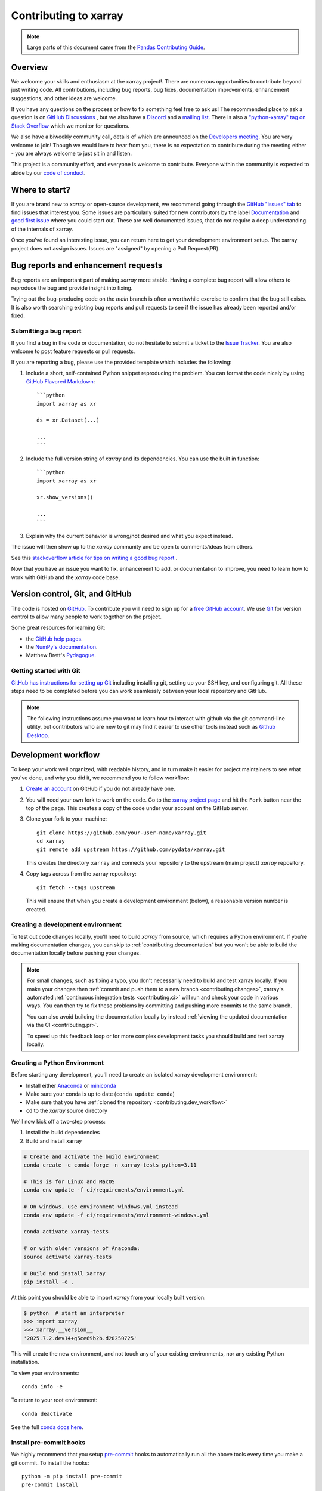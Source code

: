 .. _contributing:

**********************
Contributing to xarray
**********************

.. note::

  Large parts of this document came from the `Pandas Contributing
  Guide <https://pandas.pydata.org/pandas-docs/stable/development/contributing.html>`_.

Overview
========

We welcome your skills and enthusiasm at the xarray project!. There are numerous opportunities to
contribute beyond just writing code.
All contributions, including bug reports, bug fixes, documentation improvements, enhancement suggestions,
and other ideas are welcome.

If you have any questions on the process or how to fix something feel free to ask us!
The recommended place to ask a question is  on `GitHub Discussions <https://github.com/pydata/xarray/discussions>`_
, but we also have a `Discord <https://discord.com/invite/wEKPCt4PDu>`_ and a
`mailing list <https://groups.google.com/g/xarray>`_. There is also a
`"python-xarray" tag on Stack Overflow <https://stackoverflow.com/questions/tagged/python-xarray>`_ which we monitor for questions.

We also have a biweekly community call, details of which are announced on the
`Developers meeting <https://docs.xarray.dev/en/stable/developers-meeting.html>`_.
You are very welcome to join! Though we would love to hear from you, there is no expectation to
contribute during the meeting either - you are always welcome to just sit in and listen.

This project is a community effort, and everyone is welcome to contribute. Everyone within the community
is expected to abide by our `code of conduct <https://github.com/pydata/xarray/blob/main/CODE_OF_CONDUCT.md>`_.

Where to start?
===============

If you are brand new to *xarray* or open-source development, we recommend going
through the `GitHub "issues" tab <https://github.com/pydata/xarray/issues>`_
to find issues that interest you.
Some issues are particularly suited for new contributors by the label `Documentation <https://github.com/pydata/xarray/labels/topic-documentation>`_
and `good first issue
<https://github.com/pydata/xarray/labels/contrib-good-first-issue>`_ where you could start out.
These are well documented issues, that do not require a deep understanding of the internals of xarray.

Once you've found an interesting issue, you can return here to get your development environment setup.
The xarray project does not assign issues. Issues are "assigned" by opening a Pull Request(PR).

.. _contributing.bug_reports:

Bug reports and enhancement requests
====================================

Bug reports are an important part of making *xarray* more stable. Having a complete bug
report will allow others to reproduce the bug and provide insight into fixing.

Trying out the bug-producing code on the *main* branch is often a worthwhile exercise
to confirm that the bug still exists. It is also worth searching existing bug reports and
pull requests to see if the issue has already been reported and/or fixed.

Submitting a bug report
-----------------------

If you find a bug in the code or documentation, do not hesitate to submit a ticket to the
`Issue Tracker <https://github.com/pydata/xarray/issues>`_.
You are also welcome to post feature requests or pull requests.

If you are reporting a bug, please use the provided template which includes the following:

#. Include a short, self-contained Python snippet reproducing the problem.
   You can format the code nicely by using `GitHub Flavored Markdown
   <https://github.github.com/github-flavored-markdown/>`_::

      ```python
      import xarray as xr

      ds = xr.Dataset(...)

      ...
      ```

#. Include the full version string of *xarray* and its dependencies. You can use the
   built in function::

      ```python
      import xarray as xr

      xr.show_versions()

      ...
      ```

#. Explain why the current behavior is wrong/not desired and what you expect instead.

The issue will then show up to the *xarray* community and be open to comments/ideas from others.

See this `stackoverflow article for tips on writing a good bug report <https://stackoverflow.com/help/mcve>`_ .


.. _contributing.github:

Now that you have an issue you want to fix, enhancement to add, or documentation
to improve, you need to learn how to work with GitHub and the *xarray* code base.

.. _contributing.version_control:

Version control, Git, and GitHub
================================

The code is hosted on `GitHub <https://www.github.com/pydata/xarray>`_. To
contribute you will need to sign up for a `free GitHub account
<https://github.com/signup/free>`_. We use `Git <https://git-scm.com/>`_ for
version control to allow many people to work together on the project.

Some great resources for learning Git:

* the `GitHub help pages <https://help.github.com/>`_.
* the `NumPy's documentation <https://numpy.org/doc/stable/dev/index.html>`_.
* Matthew Brett's `Pydagogue <https://matthew-brett.github.io/pydagogue/>`_.

Getting started with Git
------------------------

`GitHub has instructions for setting up Git <https://help.github.com/set-up-git-redirect>`__ including installing git,
setting up your SSH key, and configuring git.  All these steps need to be completed before
you can work seamlessly between your local repository and GitHub.

.. note::

    The following instructions assume you want to learn how to interact with github via the git command-line utility,
    but contributors who are new to git may find it easier to use other tools instead such as
    `Github Desktop <https://desktop.github.com/>`_.
    
.. _contributing.dev_workflow:

Development workflow
====================

To keep your work well organized, with readable history, and in turn make it easier for project
maintainers to see what you've done, and why you did it, we recommend you to follow workflow:

1. `Create an account <https://github.com/>`_ on GitHub if you do not already have one.

2. You will need your own fork to work on the code. Go to the `xarray project
   page <https://github.com/pydata/xarray>`_ and hit the ``Fork`` button near the top of the page.
   This creates a copy of the code under your account on the GitHub server.

3. Clone your fork to your machine::

    git clone https://github.com/your-user-name/xarray.git
    cd xarray
    git remote add upstream https://github.com/pydata/xarray.git

   This creates the directory ``xarray`` and connects your repository to
   the upstream (main project) *xarray* repository.

4. Copy tags across from the xarray repository::

    git fetch --tags upstream
    
   This will ensure that when you create a development environment (below), a reasonable version number is created.
   
.. _contributing.dev_env:

Creating a development environment
----------------------------------

To test out code changes locally, you'll need to build *xarray* from source, which
requires a Python environment. If you're making documentation changes, you can
skip to :ref:`contributing.documentation` but you won't be able to build the
documentation locally before pushing your changes.

.. note::

    For small changes, such as fixing a typo, you don't necessarily need to build and test xarray locally.
    If you make your changes then :ref:`commit and push them to a new branch <contributing.changes>`,
    xarray's automated :ref:`continuous integration tests <contributing.ci>` will run and check your code in various ways.
    You can then try to fix these problems by committing and pushing more commits to the same branch.

    You can also avoid building the documentation locally by instead :ref:`viewing the updated documentation via the CI <contributing.pr>`.

    To speed up this feedback loop or for more complex development tasks you should build and test xarray locally.


.. _contributing.dev_python:

Creating a Python Environment
-----------------------------

Before starting any development, you'll need to create an isolated xarray
development environment:

- Install either `Anaconda <https://www.anaconda.com/download/>`_ or `miniconda
  <https://conda.io/miniconda.html>`_
- Make sure your conda is up to date (``conda update conda``)
- Make sure that you have :ref:`cloned the repository <contributing.dev_workflow>`
- ``cd`` to the *xarray* source directory

We'll now kick off a two-step process:

1. Install the build dependencies
2. Build and install xarray

.. code-block:: sh

   # Create and activate the build environment
   conda create -c conda-forge -n xarray-tests python=3.11

   # This is for Linux and MacOS
   conda env update -f ci/requirements/environment.yml

   # On windows, use environment-windows.yml instead
   conda env update -f ci/requirements/environment-windows.yml

   conda activate xarray-tests

   # or with older versions of Anaconda:
   source activate xarray-tests

   # Build and install xarray
   pip install -e .

At this point you should be able to import *xarray* from your locally
built version:

.. code-block:: sh

   $ python  # start an interpreter
   >>> import xarray
   >>> xarray.__version__
   '2025.7.2.dev14+g5ce69b2b.d20250725'

This will create the new environment, and not touch any of your existing environments,
nor any existing Python installation.

To view your environments::

      conda info -e

To return to your root environment::

      conda deactivate

See the full `conda docs here <https://conda.pydata.org/docs>`__.

Install pre-commit hooks
------------------------

We highly recommend that you setup `pre-commit <https://pre-commit.com/>`_ hooks to automatically
run all the above tools every time you make a git commit. To install the hooks::

    python -m pip install pre-commit
    pre-commit install

This can be done by running: ::

    pre-commit run

from the root of the xarray repository. You can skip the pre-commit checks with
``git commit --no-verify``.


Update the ``main`` branch
--------------------------

First make sure you have followed `Setting up xarray for development
<https://docs.xarray.dev/en/stable/contributing.html#creating-a-development-environment>`_

Before starting a new set of changes, fetch all changes from ``upstream/main``, and start a new
feature branch from that. From time to time you should fetch the upstream changes from GitHub: ::

    git fetch --tags upstream
    git merge upstream/main

This will combine your commits with the latest *xarray* git ``main``.  If this
leads to merge conflicts, you must resolve these before submitting your pull
request.  If you have uncommitted changes, you will need to ``git stash`` them
prior to updating.  This will effectively store your changes, which can be
reapplied after updating.

If the **xarray** ``main`` branch version has updated since you last fetched changes,
you may also wish to reinstall xarray so that the pip version reflects the **xarray**
version::
    pip install -e .

Create a new feature branch
---------------------------

Create a branch to save your changes, even before you start making changes. You want your
``main branch`` to contain only production-ready code::

    git checkout -b shiny-new-feature

This changes your working directory to the ``shiny-new-feature`` branch.  Keep any changes in this
branch specific to one bug or feature so it is clear what the branch brings to *xarray*. You can have
many "shiny-new-features" and switch in between them using the ``git checkout`` command.

Generally, you will want to keep your feature branches on your public GitHub fork of xarray. To do this,
you ``git push`` this new branch up to your GitHub repo. Generally (if you followed the instructions in
these pages, and by default), git will have a link to your fork of the GitHub repo, called ``origin``.
You push up to your own fork with: ::

    git push origin shiny-new-feature

In git >= 1.7 you can ensure that the link is correctly set by using the ``--set-upstream`` option: ::

    git push --set-upstream origin shiny-new-feature

From now on git will know that ``shiny-new-feature`` is related to the ``shiny-new-feature branch`` in the GitHub repo.

The editing workflow
--------------------

1. Make some changes

2. See which files have changed with ``git status``. You'll see a listing like this one: ::

    # On branch shiny-new-feature
    # Changed but not updated:
    #   (use "git add <file>..." to update what will be committed)
    #   (use "git checkout -- <file>..." to discard changes in working directory)
    #
    #  modified:   README

3. Check what the actual changes are with ``git diff``.

4. Build the `documentation run <https://docs.xarray.dev/en/stable/contributing.html#building-the-documentation>`_
for the documentation changes.

`Run the test suite <https://docs.xarray.dev/en/stable/contributing.html#running-the-test-suite>`_ for code changes.

Commit and push your changes
----------------------------

1. To commit all modified files into the local copy of your repo, do ``git commit -am 'A commit message'``.

2. To push the changes up to your forked repo on GitHub, do a ``git push``.

Open a pull request
-------------------

When you're ready or need feedback on your code, open a Pull Request (PR) so that the xarray developers can
give feedback and eventually include your suggested code into the ``main`` branch.
`Pull requests (PRs) on GitHub <https://docs.github.com/en/pull-requests/collaborating-with-pull-requests/proposing-changes-to-your-work-with-pull-requests/about-pull-requests>`_
are the mechanism for contributing to xarray's code and documentation.

Enter a title for the set of changes with some explanation of what you've done.
Follow the PR template, which looks like this. ::

    [ ]Closes #xxxx
    [ ]Tests added
    [ ]User visible changes (including notable bug fixes) are documented in whats-new.rst
    [ ]New functions/methods are listed in api.rst

Mention anything you'd like particular attention for - such as a complicated change or some code you are not happy with.
If you don't think your request is ready to be merged, just say so in your pull request message and use
the "Draft PR" feature of GitHub. This is a good way of getting some preliminary code review.

.. _contributing.documentation:

Contributing to the documentation
=================================

If you're not the developer type, contributing to the documentation is still of
huge value. You don't even have to be an expert on *xarray* to do so! In fact,
there are sections of the docs that are worse off after being written by
experts. If something in the docs doesn't make sense to you, updating the
relevant section after you figure it out is a great way to ensure it will help
the next person.

.. contents:: Documentation:
   :local:


About the *xarray* documentation
--------------------------------

The documentation is written in **reStructuredText**, which is almost like writing
in plain English, and built using `Sphinx <https://www.sphinx-doc.org/>`__. The
Sphinx Documentation has an excellent `introduction to reST
<https://www.sphinx-doc.org/en/master/usage/restructuredtext/basics.html>`__. Review the Sphinx docs to perform more
complex changes to the documentation as well.

Some other important things to know about the docs:

- The *xarray* documentation consists of two parts: the docstrings in the code
  itself and the docs in this folder ``xarray/doc/``.

  The docstrings are meant to provide a clear explanation of the usage of the
  individual functions, while the documentation in this folder consists of
  tutorial-like overviews per topic together with some other information
  (what's new, installation, etc).

- The docstrings follow the **NumPy Docstring Standard**, which is used widely
  in the Scientific Python community. This standard specifies the format of
  the different sections of the docstring. Refer to the `documentation for the Numpy docstring format
  <https://numpydoc.readthedocs.io/en/latest/format.html#docstring-standard>`_
  for a detailed explanation, or look at some of the existing functions to
  extend it in a similar manner.

- The documentation makes heavy use of the `jupyter-sphinx extension
  <https://jupyter-sphinx.readthedocs.io>`_.
  The ``jupyter-execute`` directive lets you put code in the documentation which will be run
  during the doc build. For example:

  .. code:: rst

      .. jupyter-execute::

          x = 2
          x**3

  will be rendered as:

  .. jupyter-execute::

       x = 2
       x**3

  Almost all code examples in the docs are run (and the output saved) during the
  doc build. This approach means that code examples will always be up to date,
  but it does make building the docs a bit more complex.

- Our API documentation in ``doc/api.rst`` houses the auto-generated
  documentation from the docstrings. For classes, there are a few subtleties
  around controlling which methods and attributes have pages auto-generated.

  Every method should be included in a ``toctree`` in ``api.rst``, else Sphinx
  will emit a warning.


How to build the *xarray* documentation
---------------------------------------

Requirements
~~~~~~~~~~~~
Make sure to follow the instructions on :ref:`creating a development environment above <contributing.dev_env>`, but
to build the docs you need to use the environment file ``ci/requirements/doc.yml``.
You should also use this environment and these steps if you want to view changes you've made to the docstrings.

.. code-block:: sh

    # Create and activate the docs environment
    conda env create -f ci/requirements/doc.yml
    conda activate xarray-docs

    # or with older versions of Anaconda:
    source activate xarray-docs

    # Build and install a local, editable version of xarray
    pip install -e .

Building the documentation
~~~~~~~~~~~~~~~~~~~~~~~~~~

To build the documentation run::

    cd doc/
    make html

Then you can find the HTML output files in the folder ``xarray/doc/_build/html/``.

To see what the documentation now looks like with your changes, you can view the HTML build locally by opening the files in your local browser.
For example, if you normally use Google Chrome as your browser, you could enter::

    google-chrome _build/html/quick-overview.html

in the terminal, running from within the ``doc/`` folder.
You should now see a new tab pop open in your local browser showing the ``quick-overview`` page of the documentation.
The different pages of this local build of the documentation are linked together,
so you can browse the whole documentation by following links the same way you would on the officially-hosted xarray docs site.

The first time you build the docs, it will take quite a while because it has to run
all the code examples and build all the generated docstring pages. In subsequent
evocations, Sphinx will try to only build the pages that have been modified.

If you want to do a full clean build, do::

    make clean
    make html

Writing ReST pages
------------------

Most documentation is either in the docstrings of individual classes and methods, in explicit
``.rst`` files, or in examples and tutorials. All of these use the
`ReST <https://docutils.sourceforge.io/rst.html>`_ syntax and are processed by
`Sphinx <https://www.sphinx-doc.org/en/master/>`_.

This section contains additional information and conventions how ReST is used in the
xarray documentation.

Section formatting
~~~~~~~~~~~~~~~~~~

We aim to follow the recommendations from the
`Python documentation <https://devguide.python.org/documentation/start-documenting/index.html#sections>`_
and the `Sphinx reStructuredText documentation <https://www.sphinx-doc.org/en/master/usage/restructuredtext/basics.html#sections>`_
for section markup characters,

- ``*`` with overline, for chapters

- ``=``, for heading

- ``-``, for sections

- ``~``, for subsections

- ``**`` text ``**``, for **bold** text

Referring to other documents and sections
~~~~~~~~~~~~~~~~~~~~~~~~~~~~~~~~~~~~~~~~~

`Sphinx  <https://www.sphinx-doc.org/en/master/>`_ allows internal
`references <https://www.sphinx-doc.org/en/master/usage/restructuredtext/roles.html>`_ between documents.

Documents can be linked with the ``:doc:`` directive:

::

    See the :doc:`/getting-started-guide/installing`

    See the :doc:`/getting-started-guide/quick-overview`

will render as:

See the `Installation <https://docs.xarray.dev/en/stable/getting-started-guide/installing.html>`_

See the `Quick Overview <https://docs.xarray.dev/en/stable/getting-started-guide/quick-overview.html>`_

Including figures and files
~~~~~~~~~~~~~~~~~~~~~~~~~~~

Image files can be directly included in pages with the ``image::`` directive.

.. _contributing.code:

Contributing to the code base
=============================

.. contents:: Code Base:
   :local:

Code standards
--------------

Writing good code is not just about what you write. It is also about *how* you
write it. During :ref:`Continuous Integration <contributing.ci>` testing, several
tools will be run to check your code for stylistic errors.
Generating any warnings will cause the test to fail.
Thus, good style is a requirement for submitting code to *xarray*.

In addition, because a lot of people use our library, it is important that we
do not make sudden changes to the code that could have the potential to break
a lot of user code as a result, that is, we need it to be as *backwards compatible*
as possible to avoid mass breakages.

Code Formatting
~~~~~~~~~~~~~~~

xarray uses several tools to ensure a consistent code format throughout the project:

- `ruff <https://github.com/astral-sh/ruff>`_ for formatting, code quality checks and standardized order in imports, and
- `mypy <https://mypy-lang.org/>`_ for static type checking on `type hints
  <https://docs.python.org/3/library/typing.html>`_.

We highly recommend that you setup `pre-commit hooks <https://pre-commit.com/>`_
to automatically run all the above tools every time you make a git commit. This
can be done by running::

   pre-commit install

from the root of the xarray repository. You can skip the pre-commit checks
with ``git commit --no-verify``.


Backwards Compatibility
~~~~~~~~~~~~~~~~~~~~~~~

Please try to maintain backwards compatibility. *xarray* has a growing number of users with
lots of existing code, so don't break it if at all possible.  If you think breakage is
required, clearly state why as part of the pull request.

Be especially careful when changing function and method signatures, because any change
may require a deprecation warning. For example, if your pull request means that the
argument ``old_arg`` to ``func`` is no longer valid, instead of simply raising an error if
a user passes ``old_arg``, we would instead catch it:

.. code-block:: python

    def func(new_arg, old_arg=None):
        if old_arg is not None:
            from xarray.core.utils import emit_user_level_warning

            emit_user_level_warning(
                "`old_arg` has been deprecated, and in the future will raise an error."
                "Please use `new_arg` from now on.",
                DeprecationWarning,
            )

            # Still do what the user intended here

This temporary check would then be removed in a subsequent version of xarray.
This process of first warning users before actually breaking their code is known as a
"deprecation cycle", and makes changes significantly easier to handle both for users
of xarray, and for developers of other libraries that depend on xarray.


.. _contributing.ci:

Testing With Continuous Integration
-----------------------------------

The *xarray* test suite runs automatically via the
`GitHub Actions <https://docs.github.com/en/free-pro-team@latest/actions>`__,
continuous integration service, once your pull request is submitted.

A pull-request will be considered for merging when you have an all 'green' build. If any
tests are failing, then you will get a red 'X', where you can click through to see the
individual failed tests. This is an example of a green build.

.. image:: ../_static/ci.png

.. note::

   Each time you push to your PR branch, a new run of the tests will be
   triggered on the CI. If they haven't already finished, tests for any older
   commits on the same branch will be automatically cancelled.

.. _contributing.tdd:


Test-driven development/code writing
------------------------------------

*xarray* is serious about testing and strongly encourages contributors to embrace
`test-driven development (TDD) <https://en.wikipedia.org/wiki/Test-driven_development>`_.
This development process "relies on the repetition of a very short development cycle:
first the developer writes an (initially failing) automated test case that defines a desired
improvement or new function, then produces the minimum amount of code to pass that test."
So, before actually writing any code, you should write your tests.  Often the test can be
taken from the original GitHub issue.  However, it is always worth considering additional
use cases and writing corresponding tests.

Adding tests is one of the most common requests after code is pushed to *xarray*.  Therefore,
it is worth getting in the habit of writing tests ahead of time so that this is never an issue.

Like many packages, *xarray* uses `pytest
<https://doc.pytest.org/en/latest/>`_ and the convenient
extensions in `numpy.testing
<https://numpy.org/doc/stable/reference/routines.testing.html>`_.

Writing tests
~~~~~~~~~~~~~

All tests should go into the ``tests`` subdirectory of the specific package.
This folder contains many current examples of tests, and we suggest looking to these for
inspiration.

The ``xarray.testing`` module has many special ``assert`` functions that
make it easier to make statements about whether DataArray or Dataset objects are
equivalent. The easiest way to verify that your code is correct is to
explicitly construct the result you expect, then compare the actual result to
the expected correct result::

    def test_constructor_from_0d():
        expected = Dataset({None: ([], 0)})[None]
        actual = DataArray(0)
        assert_identical(expected, actual)

Transitioning to ``pytest``
~~~~~~~~~~~~~~~~~~~~~~~~~~~

*xarray* existing test structure is *mostly* class-based, meaning that you will
typically find tests wrapped in a class.

.. code-block:: python

    class TestReallyCoolFeature: ...

Going forward, we are moving to a more *functional* style using the
`pytest <https://doc.pytest.org/en/latest/>`__ framework, which offers a richer
testing framework that will facilitate testing and developing. Thus, instead of
writing test classes, we will write test functions like this:

.. code-block:: python

    def test_really_cool_feature(): ...

Using ``pytest``
~~~~~~~~~~~~~~~~

Here is an example of a self-contained set of tests that illustrate multiple
features that we like to use.

- functional style: tests are like ``test_*`` and *only* take arguments that are either
  fixtures or parameters
- ``pytest.mark`` can be used to set metadata on test functions, e.g. ``skip`` or ``xfail``.
- using ``parametrize``: allow testing of multiple cases
- to set a mark on a parameter, ``pytest.param(..., marks=...)`` syntax should be used
- ``fixture``, code for object construction, on a per-test basis
- using bare ``assert`` for scalars and truth-testing
- ``assert_equal`` and ``assert_identical`` from the ``xarray.testing`` module for xarray object comparisons.
- the typical pattern of constructing an ``expected`` and comparing versus the ``result``

We would name this file ``test_cool_feature.py`` and put in an appropriate place in the
``xarray/tests/`` structure.

.. code-block:: python

    import pytest
    import numpy as np
    import xarray as xr
    from xarray.testing import assert_equal


    @pytest.mark.parametrize("dtype", ["int8", "int16", "int32", "int64"])
    def test_dtypes(dtype):
        assert str(np.dtype(dtype)) == dtype


    @pytest.mark.parametrize(
        "dtype",
        [
            "float32",
            pytest.param("int16", marks=pytest.mark.skip),
            pytest.param(
                "int32", marks=pytest.mark.xfail(reason="to show how it works")
            ),
        ],
    )
    def test_mark(dtype):
        assert str(np.dtype(dtype)) == "float32"


    @pytest.fixture
    def dataarray():
        return xr.DataArray([1, 2, 3])


    @pytest.fixture(params=["int8", "int16", "int32", "int64"])
    def dtype(request):
        return request.param


    def test_series(dataarray, dtype):
        result = dataarray.astype(dtype)
        assert result.dtype == dtype

        expected = xr.DataArray(np.array([1, 2, 3], dtype=dtype))
        assert_equal(result, expected)



A test run of this yields

.. code-block:: shell

    ((xarray) $ pytest test_cool_feature.py -v
    ================================= test session starts ==================================
    platform darwin -- Python 3.10.6, pytest-7.2.0, pluggy-1.0.0 --
    cachedir: .pytest_cache
    plugins: hypothesis-6.56.3, cov-4.0.0
    collected 11 items

    xarray/tests/test_cool_feature.py::test_dtypes[int8] PASSED                       [  9%]
    xarray/tests/test_cool_feature.py::test_dtypes[int16] PASSED                      [ 18%]
    xarray/tests/test_cool_feature.py::test_dtypes[int32] PASSED                      [ 27%]
    xarray/tests/test_cool_feature.py::test_dtypes[int64] PASSED                      [ 36%]
    xarray/tests/test_cool_feature.py::test_mark[float32] PASSED                      [ 45%]
    xarray/tests/test_cool_feature.py::test_mark[int16] SKIPPED (unconditional skip)  [ 54%]
    xarray/tests/test_cool_feature.py::test_mark[int32] XFAIL (to show how it works)  [ 63%]
    xarray/tests/test_cool_feature.py::test_series[int8] PASSED                       [ 72%]
    xarray/tests/test_cool_feature.py::test_series[int16] PASSED                      [ 81%]
    xarray/tests/test_cool_feature.py::test_series[int32] PASSED                      [ 90%]
    xarray/tests/test_cool_feature.py::test_series[int64] PASSED                      [100%]


    ==================== 9 passed, 1 skipped, 1 xfailed in 1.83 seconds ====================

Tests that we have ``parametrized`` are now accessible via the test name, for
example we could run these with ``-k int8`` to sub-select *only* those tests
which match ``int8``.


.. code-block:: shell

   ((xarray) bash-3.2$ pytest  test_cool_feature.py  -v -k int8
   ================================== test session starts ==================================
   platform darwin -- Python 3.10.6, pytest-7.2.0, pluggy-1.0.0 --
   cachedir: .pytest_cache
   plugins: hypothesis-6.56.3, cov-4.0.0
   collected 11 items

   test_cool_feature.py::test_dtypes[int8] PASSED
   test_cool_feature.py::test_series[int8] PASSED


Running the test suite
----------------------

The tests can then be run directly inside your Git clone (without having to
install *xarray*) by typing::

    pytest xarray

The tests suite is exhaustive and takes a few minutes.  Often it is
worth running only a subset of tests first around your changes before running the
entire suite.

The easiest way to do this is with::

    pytest xarray/path/to/test.py -k regex_matching_test_name

Or with one of the following constructs::

    pytest xarray/tests/[test-module].py
    pytest xarray/tests/[test-module].py::[TestClass]
    pytest xarray/tests/[test-module].py::[TestClass]::[test_method]

Using `pytest-xdist <https://pypi.python.org/pypi/pytest-xdist>`_, one can
speed up local testing on multicore machines, by running pytest with the optional -n argument::

    pytest xarray -n 4

This can significantly reduce the time it takes to locally run tests before
submitting a pull request.

For more, see the `pytest <https://doc.pytest.org/en/latest/>`_ documentation.

Running the performance test suite
----------------------------------

Performance matters and it is worth considering whether your code has introduced
performance regressions.  *xarray* is starting to write a suite of benchmarking tests
using `asv <https://github.com/airspeed-velocity/asv>`__
to enable easy monitoring of the performance of critical *xarray* operations.
These benchmarks are all found in the ``xarray/asv_bench`` directory.

To use all features of asv, you will need either ``conda`` or
``virtualenv``. For more details please check the `asv installation
webpage <https://asv.readthedocs.io/en/stable/installing.html>`_.

To install asv::

    python -m pip install asv

If you need to run a benchmark, change your directory to ``asv_bench/`` and run::

    asv continuous -f 1.1 upstream/main HEAD

You can replace ``HEAD`` with the name of the branch you are working on,
and report benchmarks that changed by more than 10%.
The command uses ``conda`` by default for creating the benchmark
environments. If you want to use virtualenv instead, write::

    asv continuous -f 1.1 -E virtualenv upstream/main HEAD

The ``-E virtualenv`` option should be added to all ``asv`` commands
that run benchmarks. The default value is defined in ``asv.conf.json``.

Running the full benchmark suite can take up to one hour and use up a few GBs of RAM.
Usually it is sufficient to paste only a subset of the results into the pull
request to show that the committed changes do not cause unexpected performance
regressions.  You can run specific benchmarks using the ``-b`` flag, which
takes a regular expression.  For example, this will only run tests from a
``xarray/asv_bench/benchmarks/groupby.py`` file::

    asv continuous -f 1.1 upstream/main HEAD -b ^groupby

If you want to only run a specific group of tests from a file, you can do it
using ``.`` as a separator. For example::

    asv continuous -f 1.1 upstream/main HEAD -b groupby.GroupByMethods

will only run the ``GroupByMethods`` benchmark defined in ``groupby.py``.

You can also run the benchmark suite using the version of *xarray*
already installed in your current Python environment. This can be
useful if you do not have ``virtualenv`` or ``conda``, or are using the
``setup.py develop`` approach discussed above; for the in-place build
you need to set ``PYTHONPATH``, e.g.
``PYTHONPATH="$PWD/.." asv [remaining arguments]``.
You can run benchmarks using an existing Python
environment by::

    asv run -e -E existing

or, to use a specific Python interpreter,::

    asv run -e -E existing:python3.10

This will display stderr from the benchmarks, and use your local
``python`` that comes from your ``$PATH``.

Learn `how to write a benchmark and how to use asv from the documentation <https://asv.readthedocs.io/en/latest/writing_benchmarks.html>`_ .


..
   TODO: uncomment once we have a working setup
         see https://github.com/pydata/xarray/pull/5066

   The *xarray* benchmarking suite is run remotely and the results are
   available `here <https://pandas.pydata.org/speed/xarray/>`_.

Documenting your code
---------------------

Changes should be reflected in the release notes located in ``doc/whats-new.rst``.
This file contains an ongoing change log for each release.  Add an entry to this file to
document your fix, enhancement or (unavoidable) breaking change.  Make sure to include the
GitHub issue number when adding your entry (using ``:issue:`1234```, where ``1234`` is the
issue/pull request number).

If your code is an enhancement, it is most likely necessary to add usage
examples to the existing documentation.  This can be done by following the :ref:`guidelines for contributing to the documentation <contributing.documentation>`.

.. _contributing.changes:

Contributing your changes to *xarray*
=====================================

.. _contributing.committing:

Committing your code
--------------------

Keep style fixes to a separate commit to make your pull request more readable.

Once you've made changes, you can see them by typing::

    git status

If you have created a new file, it is not being tracked by git. Add it by typing::

    git add path/to/file-to-be-added.py

Doing 'git status' again should give something like::

    # On branch shiny-new-feature
    #
    #       modified:   /relative/path/to/file-you-added.py
    #

The following defines how a commit message should ideally be structured:

* A subject line with ``< 72`` chars.
* One blank line.
* Optionally, a commit message body.

Please reference the relevant GitHub issues in your commit message using ``GH1234`` or
``#1234``.  Either style is fine, but the former is generally preferred.

Now you can commit your changes in your local repository::

    git commit -m


.. _contributing.pushing:

Pushing your changes
--------------------

When you want your changes to appear publicly on your GitHub page, push your
forked feature branch's commits::

    git push origin shiny-new-feature

Here ``origin`` is the default name given to your remote repository on GitHub.
You can see the remote repositories::

    git remote -v

If you added the upstream repository as described above you will see something
like::

    origin  git@github.com:yourname/xarray.git (fetch)
    origin  git@github.com:yourname/xarray.git (push)
    upstream        git://github.com/pydata/xarray.git (fetch)
    upstream        git://github.com/pydata/xarray.git (push)

Now your code is on GitHub, but it is not yet a part of the *xarray* project.  For that to
happen, a pull request needs to be submitted on GitHub.

.. _contributing.review:

Review your code
----------------

When you're ready to ask for a code review, file a pull request. Before you do, once
again make sure that you have followed all the guidelines outlined in this document
regarding code style, tests, performance tests, and documentation. You should also
double check your branch changes against the branch it was based on:

#. Navigate to your repository on GitHub -- https://github.com/your-user-name/xarray
#. Click on ``Branches``
#. Click on the ``Compare`` button for your feature branch
#. Select the ``base`` and ``compare`` branches, if necessary. This will be ``main`` and
   ``shiny-new-feature``, respectively.

.. _contributing.pr:

Finally, make the pull request
------------------------------

If everything looks good, you are ready to make a pull request.  A pull request is how
code from a local repository becomes available to the GitHub community and can be looked
at and eventually merged into the ``main`` version.  This pull request and its associated
changes will eventually be committed to the ``main`` branch and available in the next
release.  To submit a pull request:

#. Navigate to your repository on GitHub
#. Click on the ``Pull Request`` button
#. You can then click on ``Commits`` and ``Files Changed`` to make sure everything looks
   okay one last time
#. Write a description of your changes in the ``Preview Discussion`` tab
#. Click ``Send Pull Request``.

This request then goes to the repository maintainers, and they will review
the code.

If you have made updates to the documentation, you can now see a preview of the updated docs by clicking on "Details" under
the ``docs/readthedocs.org`` check near the bottom of the list of checks that run automatically when submitting a PR,
then clicking on the "View Docs" button on the right (not the big green button, the small black one further down).

.. image:: ../_static/view-docs.png


If you need to make more changes, you can make them in
your branch, add them to a new commit, push them to GitHub, and the pull request
will automatically be updated.  Pushing them to GitHub again is done by::

    git push origin shiny-new-feature

This will automatically update your pull request with the latest code and restart the
:ref:`Continuous Integration <contributing.ci>` tests.


.. _contributing.delete:

Delete your merged branch (optional)
------------------------------------

Once your feature branch is accepted into upstream, you'll probably want to get rid of
the branch. First, update your ``main`` branch to check that the merge was successful::

    git fetch upstream
    git checkout main
    git merge upstream/main

Then you can do::

    git branch -D shiny-new-feature

You need to use a upper-case ``-D`` because the branch was squashed into a
single commit before merging. Be careful with this because ``git`` won't warn
you if you accidentally delete an unmerged branch.

If you didn't delete your branch using GitHub's interface, then it will still exist on
GitHub. To delete it there do::

    git push origin --delete shiny-new-feature


.. _contributing.checklist:

PR checklist
------------

- **Properly comment and document your code.** See `"Documenting your code" <https://docs.xarray.dev/en/stable/contributing.html#documenting-your-code>`_.
- **Test that the documentation builds correctly** by typing ``make html`` in the ``doc`` directory. This is not strictly necessary, but this may be easier than waiting for CI to catch a mistake. See `"Contributing to the documentation" <https://docs.xarray.dev/en/stable/contributing.html#contributing-to-the-documentation>`_.
- **Test your code**.

  - Write new tests if needed. See `"Test-driven development/code writing" <https://docs.xarray.dev/en/stable/contributing.html#test-driven-development-code-writing>`_.
  - Test the code using `Pytest <https://doc.pytest.org/en/latest/>`_. Running all tests (type ``pytest`` in the root directory) takes a while, so feel free to only run the tests you think are needed based on your PR (example: ``pytest xarray/tests/test_dataarray.py``). CI will catch any failing tests.
  - By default, the upstream dev CI is disabled on pull request and push events. You can override this behavior per commit by adding a ``[test-upstream]`` tag to the first line of the commit message. For documentation-only commits, you can skip the CI per commit by adding a ``[skip-ci]`` tag to the first line of the commit message.

- **Properly format your code** and verify that it passes the formatting guidelines set by `ruff <https://github.com/astral-sh/ruff>`_. See `"Code formatting" <https://docs.xarray.dev/en/stablcontributing.html#code-formatting>`_. You can use `pre-commit <https://pre-commit.com/>`_ to run these automatically on each commit.

  - Run ``pre-commit run --all-files`` in the root directory. This may modify some files. Confirm and commit any formatting changes.

- **Push your code** and `create a PR on GitHub <https://help.github.com/en/articles/creating-a-pull-request>`_.
- **Use a helpful title for your pull request** by summarizing the main contributions rather than using the latest commit message. If the PR addresses an `issue <https://github.com/pydata/xarray/issues>`_, please `reference it <https://help.github.com/en/articles/autolinked-references-and-urls>`_.
